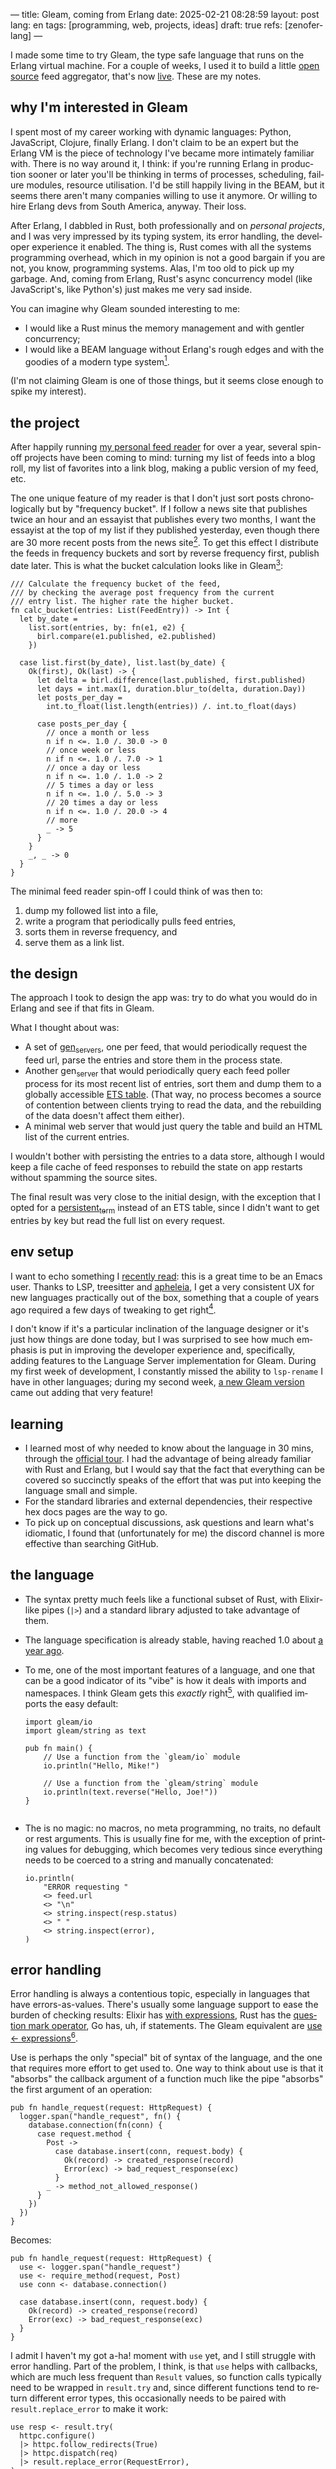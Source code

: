 ---
title: Gleam, coming from Erlang
date: 2025-02-21 08:28:59
layout: post
lang: en
tags: [programming, web, projects, ideas]
draft: true
refs: [zenoferlang]
---
#+OPTIONS: toc:nil num:nil
#+LANGUAGE: en

I made some time to try Gleam, the type safe language that runs on the Erlang virtual machine.
For a couple of weeks, I used it to build a little [[https://github.com/facundoolano/news.olano.dev/][open source]] feed aggregator, that's now [[https://news.olano.dev/][live]].
These are my notes.

** why I'm interested in Gleam

I spent most of my career working with dynamic languages: Python, JavaScript, Clojure, finally Erlang. I don't claim to be an expert but the Erlang VM is the piece of technology I've became more intimately familiar with. There is no way around it, I think: if you're running Erlang in production sooner or later you'll be thinking in terms of processes, scheduling, failure modules, resource utilisation. I'd be still happily living in the BEAM, but it seems there aren't many companies willing to use it anymore. Or willing to hire Erlang devs from South America, anyway. Their loss.

After Erlang, I dabbled in Rust, both professionally and on [[deconstructing-the-role-playing-videogame][personal projects]], and I was very impressed by its typing system, its error handling, the developer experience it enabled. The thing is, Rust comes with all the systems programming overhead, which in my opinion is not a good bargain if you are not, you know, programming systems. Alas, I'm too old to pick up my garbage. And, coming from Erlang, Rust's async concurrency model (like JavaScript's, like Python's) just makes me very sad inside.

You can imagine why Gleam sounded interesting to me:

- I would like a Rust minus the memory management and with gentler concurrency;
- I would like a BEAM language without Erlang's rough edges and with the goodies of a modern type system[fn:1].

(I'm not claiming Gleam is one of those things, but it seems close enough to spike my interest).

** the project

After happily running [[https://olano.dev/blog/reclaiming-the-web-with-a-personal-reader/][my personal feed reader]] for over a year, several spin-off projects have been coming to mind: turning my list of feeds into a blog roll, my list of favorites into a link blog, making a public version of my feed, etc.

The one unique feature of my reader is that I don't just sort posts chronologically but by "frequency bucket". If I follow a news site that publishes twice an hour and an essayist that publishes every two months, I want the essayist at the top of my list if they published yesterday, even though there are 30 more recent posts from the news site[fn:2]. To get this effect I distribute the feeds in frequency buckets and sort by reverse frequency first, publish date later. This is what the bucket calculation looks like in Gleam[fn:3]:

#+begin_src gleam
/// Calculate the frequency bucket of the feed,
/// by checking the average post frequency from the current
/// entry list. The higher rate the higher bucket.
fn calc_bucket(entries: List(FeedEntry)) -> Int {
  let by_date =
    list.sort(entries, by: fn(e1, e2) {
      birl.compare(e1.published, e2.published)
    })

  case list.first(by_date), list.last(by_date) {
    Ok(first), Ok(last) -> {
      let delta = birl.difference(last.published, first.published)
      let days = int.max(1, duration.blur_to(delta, duration.Day))
      let posts_per_day =
        int.to_float(list.length(entries)) /. int.to_float(days)

      case posts_per_day {
        // once a month or less
        n if n <=. 1.0 /. 30.0 -> 0
        // once week or less
        n if n <=. 1.0 /. 7.0 -> 1
        // once a day or less
        n if n <=. 1.0 /. 1.0 -> 2
        // 5 times a day or less
        n if n <=. 1.0 /. 5.0 -> 3
        // 20 times a day or less
        n if n <=. 1.0 /. 20.0 -> 4
        // more
        _ -> 5
      }
    }
    _, _ -> 0
  }
}
#+end_src

The minimal feed reader spin-off I could think of was then to:

  1. dump my followed list into a file,
  2. write a program that periodically pulls feed entries,
  3. sorts them in reverse frequency, and
  4. serve them as a link list.

** the design

The approach I took to design the app was: try to do what you would do in Erlang and see if that fits in Gleam.

What I thought about was:
- A set of [[https://www.erlang.org/docs/24/man/gen_server][gen_servers]], one per feed, that would periodically request the feed url, parse the entries and store them in the process state.
- Another gen_server that would periodically query each feed poller process for its most recent list of entries, sort them and dump them to a globally accessible [[https://www.erlang.org/docs/24/man/ets][ETS table]]. (That way, no process becomes a source of contention between clients trying to read the data, and the rebuilding of the data doesn't affect them either).
- A minimal web server that would just query the table and build an HTML list of the current entries.

I wouldn't bother with persisting the entries to a data store, although I would keep a file cache of feed responses to rebuild the state on app restarts without spamming the source sites.

The final result was very close to the initial design, with the exception that I opted for a [[https://www.erlang.org/doc/apps/erts/persistent_term.html][persistent_term]] instead of an ETS table, since I didn't want to get entries by key but read the full list on every request.

** env setup

I want to echo something I [[https://batsov.com/articles/2024/02/27/m-x-reloaded-the-second-golden-age-of-emacs/][recently read]]: this is a great time to be an Emacs user. Thanks to LSP, treesitter and [[https://github.com/radian-software/apheleia][apheleia]], I get a very consistent UX for new languages practically out of the box, something that a couple of years ago required a few days of tweaking to get right[fn:4].

I don't know if it's a particular inclination of the language designer or it's just how things are done today, but I was surprised to see how much emphasis is put in improving the developer experience and, specifically, adding features to the Language Server implementation for Gleam. During my first week of development, I constantly missed the ability to ~lsp-rename~ I have in other languages; during my second week, [[https://gleam.run/news/gleam-gets-rename-variable/][a new Gleam version]] came out adding that very feature!

** learning
- I learned most of why needed to know about the language in 30 mins, through the [[https://tour.gleam.run/][official tour]]. I had the advantage of being already familiar with Rust and Erlang, but I would say that the fact that everything can be covered so succinctly speaks of the effort that was put into keeping the language small and simple.
- For the standard libraries and external dependencies, their respective hex docs pages are the way to go.
- To pick up on conceptual discussions, ask questions and learn what's idiomatic, I found that (unfortunately for me) the discord channel is more effective than searching GitHub.

** the language

- The syntax pretty much feels like a functional subset of Rust, with Elixir-like pipes (~|>~) and a standard library adjusted to take advantage of them.
- The language specification is already stable, having reached 1.0 about [[https://gleam.run/news/gleam-version-1/][a year ago]].
- To me, one of the most important features of a language, and one that can be a good indicator of its "vibe" is how it deals with imports and namespaces. I think Gleam gets this /exactly/ right[fn:5], with qualified imports the easy default:

  #+begin_src Gleam
import gleam/io
import gleam/string as text

pub fn main() {
    // Use a function from the `gleam/io` module
    io.println("Hello, Mike!")

    // Use a function from the `gleam/string` module
    io.println(text.reverse("Hello, Joe!"))
}

  #+end_src

- The is no magic: no macros, no meta programming, no traits, no default or rest arguments. This is usually fine for me, with the exception of printing values for debugging, which becomes very tedious since everything needs to be coerced to a string and manually concatenated:
  #+begin_src gleam
io.println(
    "ERROR requesting "
    <> feed.url
    <> "\n"
    <> string.inspect(resp.status)
    <> " "
    <> string.inspect(error),
)
  #+end_src

** error handling

Error handling is always a contentious topic, especially in languages that have errors-as-values. There's usually some language support to ease the burden of checking results: Elixir has [[https://hexdocs.pm/elixir/1.15.8/Kernel.SpecialForms.html#with/1][with expressions]], Rust has the [[https://doc.rust-lang.org/rust-by-example/std/result/question_mark.html][question mark operator]], Go has, uh, if statements. The Gleam equivalent are [[https://tour.gleam.run/advanced-features/use/][use <- expressions]][fn:6].

Use is perhaps the only "special" bit of syntax of the language, and the one that requires more effort to get used to. One way to think about use is that it "absorbs" the callback argument of a function much like the pipe "absorbs" the first argument of an operation:

#+begin_src gleam
pub fn handle_request(request: HttpRequest) {
  logger.span("handle_request", fn() {
    database.connection(fn(conn) {
      case request.method {
        Post ->
          case database.insert(conn, request.body) {
            Ok(record) -> created_response(record)
            Error(exc) -> bad_request_response(exc)
          }
        _ -> method_not_allowed_response()
      }
    })
  })
}
#+end_src

Becomes:

#+begin_src gleam
pub fn handle_request(request: HttpRequest) {
  use <- logger.span("handle_request")
  use <- require_method(request, Post)
  use conn <- database.connection()

  case database.insert(conn, request.body) {
    Ok(record) -> created_response(record)
    Error(exc) -> bad_request_response(exc)
  }
}
#+end_src

I admit I haven't my got a-ha! moment with ~use~ yet, and I still struggle with error handling. Part of the problem, I think, is that ~use~ helps with callbacks, which are much less frequent than ~Result~ values, so function calls typically need to be wrapped in ~result.try~ and, since different functions tend to return different error types, this occasionally needs to be paired with ~result.replace_error~ to make it work:

#+begin_src Gleam
use resp <- result.try(
  httpc.configure()
  |> httpc.follow_redirects(True)
  |> httpc.dispatch(req)
  |> result.replace_error(RequestError),
)
io.println(resp.body)
#+end_src

One of the patterns that emerges of this, I believe, is to define an app-specific error type and use it everywhere, mapping external errors to it.

** erlang interop
- more distance compared to eg elixir
  - part bc of the type system
  - part bc gleam seems to want to be able to stand conceptually on its own, independent of its target platform (it compiles to JavaScript in addition to Erlang)
- example persistent term
- atoms, charlists
- erlsom
- fool the type checker
- decoder
- ffi module
  - TODO example parser


** otp

- otp, different concepts, less mature than the rest of the language
- otp gen server, example how to reason about and write it

- supervisors
  - awkward initialization/connectivity
  - static vs buggy
  - no registered processes

** exporting / deploying

look into attaching to release

** thoughts

- not sure if the designers or the community would agree but, to me, Gleam's killer feature is the erlang/otp integration
  - and this part, as opposed to the language design itself, doesn't seem to be stable yet
  - so no production, but pleasant to work with for personal project, a very nice way to revisit the erlang ecosystem

- the type system, lsp integration, error handling definitely bring something distinct to the ecosystem, and it surely will continue to get better.

- as far as a "rust without memory management and with better concurrency", I knew going in that Gleam could only be part of the answer. I don't think Gleam can be a general purpose language, just like Erlang can't: its VM makes very specific and unusual trade-offs, which don't make it a reasonable choice for applications that require computation efficiency or that don't benefit for high concurrency.

Perhaps the most interesting question, which I certainly won't try to answer here, is: are type safety and /let it crash/ compatible? Can they be complementary? Erlang is [[https://ferd.ca/the-zen-of-erlang.html][all about]] tolerating faults: accepting that you can't possibly catch all errors, and you'd be better off to design your application to recover in the presence of the unexpected. This has the consequence that some error handling code goes away, absorbed by the application structure and its supervision tree. Gleam, like Rust, makes you think preemptively about errors, and spend a much larger amount of time on handling them while writing code. One could argue that by doing this, an entire problem space disappears, leaving OTP to deal with the truly unexpected, as opposed to the silly typing errors that inevitably slip into all dynamically typed programs. There's a tension, but there's also an interesting balance to strike here, and I'm definitely curious to see how the Gleam community settles it.

*** Notes
[fn:1] No, not dialyzer.

[fn:2] In the reader, this is paired with an "auto mark as read on scroll" feature so the same "infrequent" posts aren't displayed at the top every time you open the app. This feature doesn't seem to be a good fit for a link aggregator without scrolling, but I'm still thinking about it.

[fn:3] Can you spot the bug?

[fn:4] My Emacs setup for Gleam is just [[https://github.com/gleam-lang/gleam-mode][gleam-ts-mode]] and ~(add-hook 'gleam-ts-mode-hook 'lsp-deferred)~.

[fn:5] I finally decided to put learning Gleam in my short to-do list after reading about its namespaces in [[ https://erikarow.land/notes/gleam-favorite-feature][this blog post]].

[fn:6] More about use expressions [[https://gleam.run/news/v0.25-introducing-use-expressions/][here]] and [[https://erikarow.land/notes/using-use-gleam][here]].
